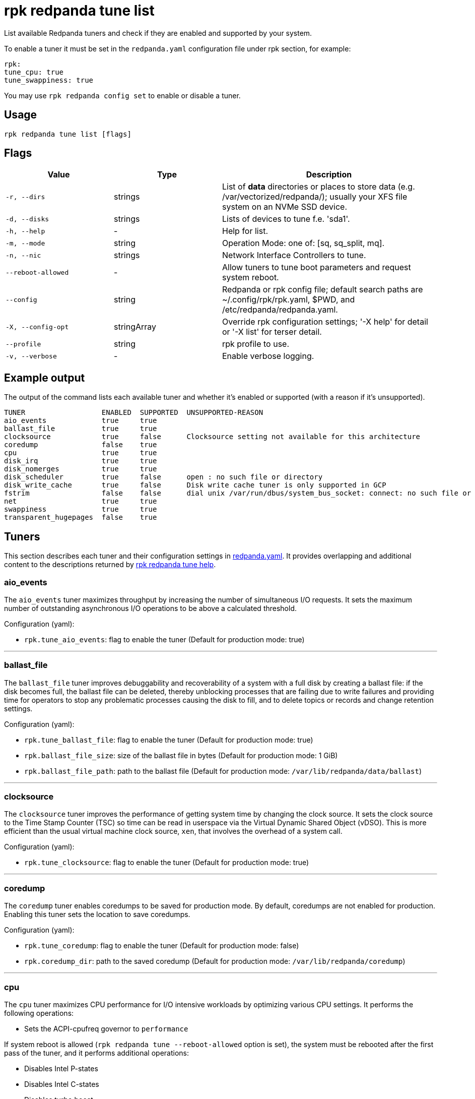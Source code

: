 = rpk redpanda tune list

List available Redpanda tuners and check if they are enabled and
supported by your system.

To enable a tuner it must be set in the `redpanda.yaml` configuration file
under rpk section, for example:

[,yaml]
----
rpk:
tune_cpu: true
tune_swappiness: true
----

You may use `rpk redpanda config set` to enable or disable a tuner.

== Usage

[,bash]
----
rpk redpanda tune list [flags]
----

== Flags

[cols="1m,1a,2a"]
|===
|*Value* |*Type* |*Description*

|-r, --dirs |strings |List of *data* directories or places to store data
(e.g. /var/vectorized/redpanda/); usually your XFS file system on an NVMe
SSD device.

|-d, --disks |strings |Lists of devices to tune f.e. 'sda1'.

|-h, --help |- |Help for list.

|-m, --mode |string |Operation Mode: one of: [sq, sq_split, mq].

|-n, --nic |strings |Network Interface Controllers to tune.

|--reboot-allowed |- |Allow tuners to tune boot parameters and request
system reboot.

|--config |string |Redpanda or rpk config file; default search paths are
~/.config/rpk/rpk.yaml, $PWD, and /etc/redpanda/redpanda.yaml.

|-X, --config-opt |stringArray |Override rpk configuration settings; '-X
help' for detail or '-X list' for terser detail.

|--profile |string |rpk profile to use.

|-v, --verbose |- |Enable verbose logging.
|===

== Example output

The output of the command lists each available tuner and whether it's enabled or supported (with a reason if it's unsupported).

[,bash]
----
TUNER                  ENABLED  SUPPORTED  UNSUPPORTED-REASON
aio_events             true     true
ballast_file           true     true
clocksource            true     false      Clocksource setting not available for this architecture
coredump               false    true
cpu                    true     true
disk_irq               true     true
disk_nomerges          true     true
disk_scheduler         true     false      open : no such file or directory
disk_write_cache       true     false      Disk write cache tuner is only supported in GCP
fstrim                 false    false      dial unix /var/run/dbus/system_bus_socket: connect: no such file or directory
net                    true     true
swappiness             true     true
transparent_hugepages  false    true
----

== Tuners

This section describes each tuner and their configuration settings in xref:reference:node-configuration-sample.adoc[redpanda.yaml]. It provides overlapping and additional content to the descriptions returned by xref:reference:rpk/rpk-redpanda/rpk-redpanda-tune.adoc[rpk redpanda tune help].

=== aio_events

The `aio_events` tuner maximizes throughput by increasing the number of simultaneous I/O requests. It sets the maximum number of outstanding asynchronous I/O operations to be above a calculated threshold.

Configuration (yaml):

* `rpk.tune_aio_events`: flag to enable the tuner (Default for production mode: true)

'''

=== ballast_file

The `ballast_file` tuner improves debuggability and recoverability of a system with a full disk by creating a ballast file: if the disk becomes full, the ballast file can be deleted, thereby unblocking processes that are failing due to write failures and providing time for operators to stop any problematic processes causing the disk to fill, and to delete topics or records and change retention settings.

Configuration (yaml):

* `rpk.tune_ballast_file`: flag to enable the tuner (Default for production mode: true)
* `rpk.ballast_file_size`: size of the ballast file in bytes (Default for production mode: 1 GiB)
* `rpk.ballast_file_path`: path to the ballast file (Default for production mode: `/var/lib/redpanda/data/ballast`)

'''

=== clocksource

The `clocksource` tuner improves the performance of getting system time by changing the clock source. It sets the clock source to the Time Stamp Counter (TSC) so time can be read in userspace via the Virtual Dynamic Shared Object (vDSO). This is more efficient than the usual virtual machine clock source, `xen`, that involves the overhead of a system call.

Configuration (yaml):

* `rpk.tune_clocksource`: flag to enable the tuner (Default for production mode: true)

'''

=== coredump

The `coredump` tuner enables coredumps to be saved for production mode. By default, coredumps are not enabled for production. Enabling this tuner sets the location to save coredumps.

Configuration (yaml):

* `rpk.tune_coredump`: flag to enable the tuner (Default for production mode: false)
* `rpk.coredump_dir`: path to the saved coredump (Default for production mode: `/var/lib/redpanda/coredump`)

'''

=== cpu

The `cpu` tuner maximizes CPU performance for I/O intensive workloads by optimizing various CPU settings. It performs the following operations:

* Sets the ACPI-cpufreq governor to `performance`

If system reboot is allowed (`rpk redpanda tune --reboot-allowed` option is set), the system must be rebooted after the first pass of the tuner, and it performs additional operations:

* Disables Intel P-states
* Disables Intel C-states
* Disables turbo boost

After tuning, the system CPUs operate at the maximum non-turbo frequency.

Configuration (yaml):

* `rpk.tune_cpu`: flag to enable the tuner (Default for production mode: true)

'''

=== disk_irq

The `disk_irq` tuner optimizes the handling of interrupt requests (IRQs) for disks binding all disk IRQs to a requested set of CPUs. It tries to distribute IRQs according to the following guidelines:

* Distribute NVMe disks IRQs equally among all available CPUs.
* Distribute non-NVMe disks IRQs equally among designated CPUs or among all available CPUs in the `mq` mode.

IRQs are distributed according to the operation mode set by `rpk redpanda tune --mode <operation-mode>`. The available operation modes:

* `sq`: set all IRQs of a given device to CPU0
* `sq_split`: divide all IRQs of a given device between CPU0 and its HT siblings
* `mq`: distribute device IRQs among all available CPUs instead of binding them all to CPU0

If no `--mode` is specified, a default mode is determined:

* If there are only NVMe disks, the `mq` mode is set as the default.
* For non-NVMe disks:
** If the number of HT siblings is less than or equal to four, the `mq` mode is set as the default.
** Otherwise, if the number of cores is less than or equal to four, the `sq` mode is set as the default.
** For all other conditions, the `sq_split` mode is set as the default.

Configuration (yaml):

* `rpk.tune_disk_irq`: flag to enable the tuner (Default for production mode: true)
* `rpk redpanda tune --mode <operation-mode>` sets the IRQ distribution mode

'''

=== net

The `net` tuner optimizes the handling of interrupt requests (IRQs) for network interfaces (NICs) by binding all NIC IRQs to a requested set of CPUs.

Its IRQ distribution operation modes are the same as described for the <<disk_irq,disk_irq tuner>> with NICs as the devices.

Configuration (yaml):

* `rpk.tune_network`: flag to enable the tuner (Default for production mode: true)
* `rpk redpanda tune --mode <operation-mode>` sets the IRQ distribution mode

'''

=== disk_nomerges

The `disk_nomerges` tuner reduces CPU overhead by disabling the merging of adjacent I/O requests.

Configuration (yaml):

* `rpk.tune_disk_nomerges`: flag to enable the tuner (Default for production mode: true)

'''

=== disk_scheduler

The `disk_scheduler` tuner optimizes disk scheduler performance for the type of device (NVME, non-NVME). It provides a selectable set of schedulers:

* `none`: minimizes latency of modern NVMe devices by bypassing the operating system's I/O scheduler
* `noop`: preferred for non-NVME devices (and used when `none` is unavailable), this scheduler uses a simple FIFO queue where all I/O operations are first stored and then handled by the driver.

Configuration (yaml):

* `rpk.tune_disk_scheduler`: flag to enable the tuner (Default for production mode: true)

'''

=== disk_write_cache

The `disk_write_cache` tuner optimizes performance in Google Cloud Platform (GCP) by enabling write-through caching for its NVMe `Local SSD` drives.

Configuration (yaml):

* `rpk.tune_disk_write_cache`: flag to enable the tuner (Default for production mode: true)

'''

=== fstrim

The `fstrim` tuner improves SSD performance by starting a background systemd service to periodically wipe memory blocks that are not used by the file system. This is desirable for SSDs because they require wiping the space where new data will be written, so not wiping during non-write cycles will eventually cause performance degradations, when the lack of free space results in writes triggering synchronous erasures.

If it's available, the `fstrim` systemd service will be run. If it's unavailable but systemd is available, an equivalent service will be installed and run. Otherwise, no service will be run.

Configuration (yaml):

* `rpk.tune_fstrim`: flag to enable the tuner (Default for production mode: true)

'''

=== swappiness

The `swappiness` tuner tunes the kernel to keep process data in-memory for as long as possible instead of swapping it out to disk.

Configuration (yaml):

* `rpk.tune_swappiness`: flag to enable the tuner (Default for production mode: true)

'''

=== transparent_hugepages

The `transparent_hugepages` tuner improves memory page caching by enabling Transparent Huge Pages (THP) for CPUs that support it. Its larger memory pages reduce the number of misses from Translation Lookaside Buffer (TLB) lookups.

Configuration (yaml):

* `rpk.tune_transparent_hugepages`: flag to enable the tuner (Default for production mode: false)

'''

=== Related topics

* xref:reference:rpk/rpk-redpanda/rpk-redpanda-tune.adoc[rpk redpanda tune]
